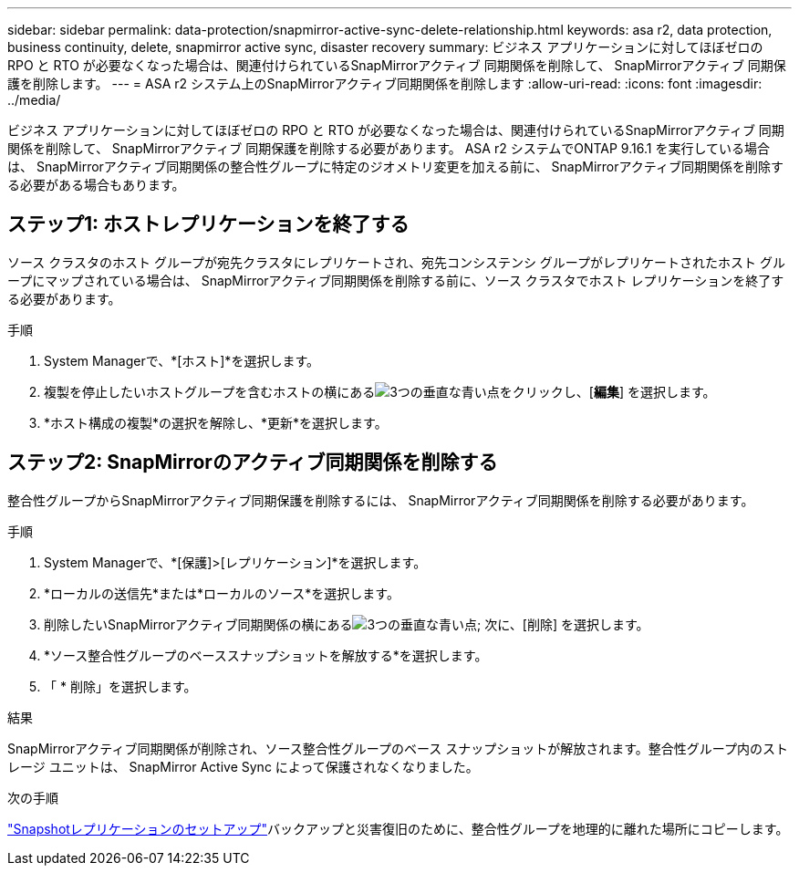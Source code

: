 ---
sidebar: sidebar 
permalink: data-protection/snapmirror-active-sync-delete-relationship.html 
keywords: asa r2, data protection, business continuity, delete, snapmirror active sync, disaster recovery 
summary: ビジネス アプリケーションに対してほぼゼロの RPO と RTO が必要なくなった場合は、関連付けられているSnapMirrorアクティブ 同期関係を削除して、 SnapMirrorアクティブ 同期保護を削除します。 
---
= ASA r2 システム上のSnapMirrorアクティブ同期関係を削除します
:allow-uri-read: 
:icons: font
:imagesdir: ../media/


[role="lead"]
ビジネス アプリケーションに対してほぼゼロの RPO と RTO が必要なくなった場合は、関連付けられているSnapMirrorアクティブ 同期関係を削除して、 SnapMirrorアクティブ 同期保護を削除する必要があります。  ASA r2 システムでONTAP 9.16.1 を実行している場合は、 SnapMirrorアクティブ同期関係の整合性グループに特定のジオメトリ変更を加える前に、 SnapMirrorアクティブ同期関係を削除する必要がある場合もあります。



== ステップ1: ホストレプリケーションを終了する

ソース クラスタのホスト グループが宛先クラスタにレプリケートされ、宛先コンシステンシ グループがレプリケートされたホスト グループにマップされている場合は、 SnapMirrorアクティブ同期関係を削除する前に、ソース クラスタでホスト レプリケーションを終了する必要があります。

.手順
. System Managerで、*[ホスト]*を選択します。
. 複製を停止したいホストグループを含むホストの横にあるimage:icon_kabob.gif["3つの垂直な青い点"]をクリックし、[*編集*] を選択します。
. *ホスト構成の複製*の選択を解除し、*更新*を選択します。




== ステップ2: SnapMirrorのアクティブ同期関係を削除する

整合性グループからSnapMirrorアクティブ同期保護を削除するには、 SnapMirrorアクティブ同期関係を削除する必要があります。

.手順
. System Managerで、*[保護]>[レプリケーション]*を選択します。
. *ローカルの送信先*または*ローカルのソース*を選択します。
. 削除したいSnapMirrorアクティブ同期関係の横にあるimage:icon_kabob.gif["3つの垂直な青い点"]; 次に、[削除] を選択します。
. *ソース整合性グループのベーススナップショットを解放する*を選択します。
. 「 * 削除」を選択します。


.結果
SnapMirrorアクティブ同期関係が削除され、ソース整合性グループのベース スナップショットが解放されます。整合性グループ内のストレージ ユニットは、 SnapMirror Active Sync によって保護されなくなりました。

.次の手順
link:snapshot-replication.html["Snapshotレプリケーションのセットアップ"]バックアップと災害復旧のために、整合性グループを地理的に離れた場所にコピーします。

